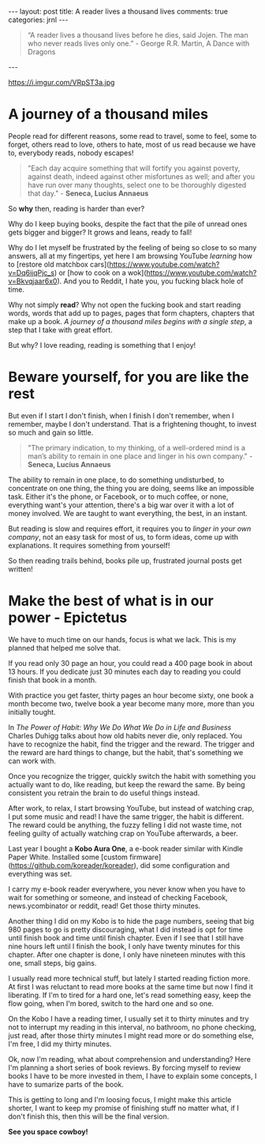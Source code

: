 #+STARTUP: showall
#+OPTIONS: toc:nil -:nil
---
layout: post
title: A reader lives a thousand lives
comments: true
categories: jrnl
---

#+BEGIN_QUOTE
 “A reader lives a thousand lives before he dies, said Jojen. The man who never reads lives only one.” - George R.R. Martin, A Dance with Dragons 
#+END_QUOTE
 
---

#+CAPTION: Alice in wonderland
#+NAME:   Alice in wonderland
https://i.imgur.com/VRpST3a.jpg

* A journey of a thousand miles

People read for different reasons, some read to travel, some to feel, some to forget, others read to love, others to hate, most of us read because we have to, everybody reads, nobody escapes!

#+BEGIN_QUOTE
"Each day acquire something that will fortify you against poverty, against death, indeed against other misfortunes as well; and after you have run over many thoughts, select one to be thoroughly digested that day." - *Seneca, Lucius Annaeus*
#+END_QUOTE

So *why* then, reading is harder than ever?

Why do I keep buying books, despite the fact that the pile of unread ones gets bigger and bigger? It grows and leans, ready to fall!

Why do I let myself be frustrated by the feeling of being so close to so many answers, all at my fingertips, yet here I am browsing YouTube /learning/ how to [restore old matchbox cars](https://www.youtube.com/watch?v=Dq6ijqPjc_s) or [how to cook on a wok](https://www.youtube.com/watch?v=Bkvqjaar6x0). And you to Reddit, I hate you, you fucking black hole of time.

Why not simply *read*? Why not open the fucking book and start reading words, words that add up to pages, pages that form chapters, chapters that make up a book. /A journey of a thousand miles begins with a single step/, a step that I take with great effort.

But why? I love reading, reading is something that I enjoy!

* Beware yourself, for you are like the rest
  
But even if I start I don't finish, when I finish I don't remember, when I remember, maybe I don't understand. That is a frightening thought, to invest so much and gain so little.

#+BEGIN_QUOTE
"The primary indication, to my thinking, of a well-ordered mind is a man’s ability to remain in one place and linger in his own company." - *Seneca, Lucius Annaeus*
#+END_QUOTE

The ability to remain in one place, to do something undisturbed, to concentrate on one thing, the thing you are doing, seems like an impossible task. Either it's the phone, or Facebook, or to much coffee, or none, everything want's your attention, there's a big war over it with a lot of money involved. We are taught to want everything, the best, in an instant.

But reading is slow and requires effort, it requires you to /linger in your own company/, not an easy task for most of us, to form ideas, come up with explanations. It requires something from yourself!

So then reading trails behind, books pile up, frustrated journal posts get written!

* Make the best of what is in our power - Epictetus
  
We have to much time on our hands, focus is what we lack. This is my planned that helped me solve that.

If you read only 30 page an hour, you could read a 400 page book in about 13 hours. If you dedicate just 30 minutes each day to reading you could finish that book in a month.

With practice you get faster, thirty pages an hour become sixty, one book a month become two, twelve book a year become many more, more than you initially tought.

In /The Power of Habit: Why We Do What We Do in Life and Business/ Charles Duhigg talks about how old habits never die, only replaced. You have to recognize the habit, find the trigger and the reward. The trigger and the reward are hard things to change, but the habit, that's something we can work with. 

Once you recognize the trigger, quickly switch the habit with something you actually want to do, like reading, but keep the reward the same. By being consistent you retrain the brain to do useful things instead.

After work, to relax, I start browsing YouTube, but instead of watching crap, I put some music and read! I have the same trigger, the habit is different. The reward could be anything, the fuzzy felling I did not waste time, not feeling guilty of actually watching crap on YouTube afterwards, a beer.

Last year I bought a *Kobo Aura One*, a e-book reader similar with Kindle Paper White. Installed some [custom firmware](https://github.com/koreader/koreader), did some configuration and everything was set.

I carry my e-book reader everywhere, you never know when you have to wait for something or someone, and instead of checking Facebook, news.ycombinator or reddit, read! Get those thirty minutes.

Another thing I did on my Kobo is to hide the page numbers, seeing that big 980 pages to go is pretty discouraging, what I did instead is opt for time until finish book and time until finish chapter. Even if I see that I still have nine hours left until I finish the book, I only have twenty minutes for this chapter. After one chapter is done, I only have nineteen minutes with this one, small steps, big gains.

I usually read more technical stuff, but lately I started reading fiction more.
At first I was reluctant to read more books at the same time but now I find it liberating. If I'm to tired for a hard one, let's read something easy, keep the flow going, when I'm bored, switch to the hard one and so one.

On the Kobo I have a reading timer, I usually set it to thirty minutes and try not to interrupt my reading in this interval, no bathroom, no phone checking, just read, after those thirty minutes I might read more or do something else, I'm free, I did my thirty minutes.

Ok, now I'm reading, what about comprehension and understanding?
Here I'm planning a short series of book reviews. By forcing myself to review books I have to be more invested in them, I have to explain some concepts, I have to sumarize parts of the book. 

This is getting to long and I'm loosing focus, I might make this article shorter, I want to keep my promise of finishing stuff no matter what, if I don't finish this, then this will be the final version.


*See you space cowboy!*
